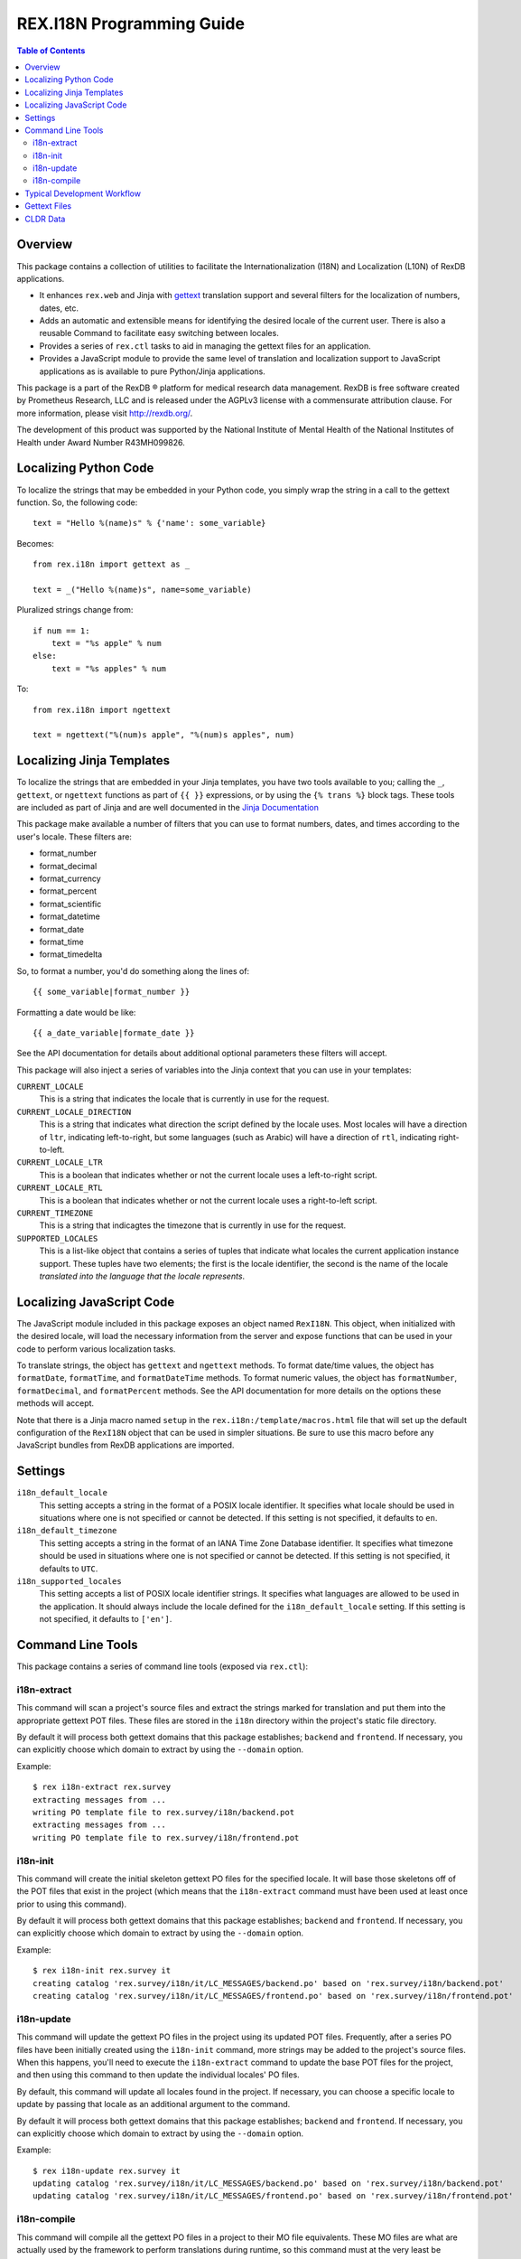 **************************
REX.I18N Programming Guide
**************************

.. contents:: Table of Contents


Overview
========

This package contains a collection of utilities to facilitate the
Internationalization (I18N) and Localization (L10N) of RexDB applications.

* It enhances ``rex.web`` and Jinja with gettext_ translation support and
  several filters for the localization of numbers, dates, etc.
* Adds an automatic and extensible means for identifying the desired locale of
  the current user. There is also a reusable Command to facilitate easy
  switching between locales.
* Provides a series of ``rex.ctl`` tasks to aid in managing the gettext files
  for an application.
* Provides a JavaScript module to provide the same level of translation and
  localization support to JavaScript applications as is available to pure
  Python/Jinja applications.

.. _gettext: https://www.gnu.org/software/gettext/

This package is a part of the RexDB |R| platform for medical research data
management.  RexDB is free software created by Prometheus Research, LLC and is
released under the AGPLv3 license with a commensurate attribution clause.  For
more information, please visit http://rexdb.org/.

The development of this product was supported by the National Institute of
Mental Health of the National Institutes of Health under Award Number
R43MH099826.

.. |R| unicode:: 0xAE .. registered trademark sign


Localizing Python Code
======================

To localize the strings that may be embedded in your Python code, you simply
wrap the string in a call to the gettext function. So, the following code::

    text = "Hello %(name)s" % {'name': some_variable}

Becomes::

    from rex.i18n import gettext as _

    text = _("Hello %(name)s", name=some_variable)


Pluralized strings change from::

    if num == 1:
        text = "%s apple" % num
    else:
        text = "%s apples" % num

To::

    from rex.i18n import ngettext

    text = ngettext("%(num)s apple", "%(num)s apples", num)


Localizing Jinja Templates
==========================

To localize the strings that are embedded in your Jinja templates, you have two
tools available to you; calling the ``_``, ``gettext``, or ``ngettext``
functions as part of ``{{ }}`` expressions, or by using the ``{% trans %}``
block tags. These tools are included as part of Jinja and are well documented
in the `Jinja Documentation`_

.. _`Jinja Documentation`: http://jinja.pocoo.org/docs/dev/templates/#i18n-in-templates

This package make available a number of filters that you can use to format
numbers, dates, and times according to the user's locale. These filters are:

* format_number
* format_decimal
* format_currency
* format_percent
* format_scientific
* format_datetime
* format_date
* format_time
* format_timedelta

So, to format a number, you'd do something along the lines of::

    {{ some_variable|format_number }}

Formatting a date would be like::

    {{ a_date_variable|formate_date }}

See the API documentation for details about additional optional parameters
these filters will accept.

This package will also inject a series of variables into the Jinja context that
you can use in your templates:

``CURRENT_LOCALE``
    This is a string that indicates the locale that is currently in use for the
    request.

``CURRENT_LOCALE_DIRECTION``
    This is a string that indicates what direction the script defined by the
    locale uses. Most locales will have a direction of ``ltr``, indicating
    left-to-right, but some languages (such as Arabic) will have a direction of
    ``rtl``, indicating right-to-left.

``CURRENT_LOCALE_LTR``
    This is a boolean that indicates whether or not the current locale uses a
    left-to-right script.

``CURRENT_LOCALE_RTL``
    This is a boolean that indicates whether or not the current locale uses a
    right-to-left script.

``CURRENT_TIMEZONE``
    This is a string that indicagtes the timezone that is currently in use for
    the request.

``SUPPORTED_LOCALES``
    This is a list-like object that contains a series of tuples that indicate
    what locales the current application instance support. These tuples have
    two elements; the first is the locale identifier, the second is the name of
    the locale *translated into the language that the locale represents*.


Localizing JavaScript Code
==========================

The JavaScript module included in this package exposes an object named
``RexI18N``. This object, when initialized with the desired locale, will load
the necessary information from the server and expose functions that can be used
in your code to perform various localization tasks.

To translate strings, the object has ``gettext`` and ``ngettext`` methods. To
format date/time values, the object has ``formatDate``, ``formatTime``, and
``formatDateTime`` methods. To format numeric values, the object has
``formatNumber``, ``formatDecimal``, and ``formatPercent`` methods. See the API
documentation for more details on the options these methods will accept.

Note that there is a Jinja macro named ``setup`` in the
``rex.i18n:/template/macros.html`` file that will set up the default
configuration of the ``RexI18N`` object that can be used in simpler situations.
Be sure to use this macro before any JavaScript bundles from RexDB applications
are imported.


Settings
========

``i18n_default_locale``
    This setting accepts a string in the format of a POSIX locale identifier.
    It specifies what locale should be used in situations where one is not
    specified or cannot be detected. If this setting is not specified, it
    defaults to ``en``.

``i18n_default_timezone``
    This setting accepts a string in the format of an IANA Time Zone Database
    identifier. It specifies what timezone should be used in situations where
    one is not specified or cannot be detected. If this setting is not
    specified, it defaults to ``UTC``.

``i18n_supported_locales``
    This setting accepts a list of POSIX locale identifier strings. It
    specifies what languages are allowed to be used in the application. It
    should always include the locale defined for the ``i18n_default_locale``
    setting. If this setting is not specified, it defaults to ``['en']``.


Command Line Tools
==================

This package contains a series of command line tools (exposed via ``rex.ctl``):


i18n-extract
------------

This command will scan a project's source files and extract the strings marked
for translation and put them into the appropriate gettext POT files. These
files are stored in the ``i18n`` directory within the project's static file
directory.

By default it will process both gettext domains that this package establishes;
``backend`` and ``frontend``. If necessary, you can explicitly choose which
domain to extract by using the ``--domain`` option.

Example::

    $ rex i18n-extract rex.survey
    extracting messages from ...
    writing PO template file to rex.survey/i18n/backend.pot
    extracting messages from ...
    writing PO template file to rex.survey/i18n/frontend.pot


i18n-init
---------

This command will create the initial skeleton gettext PO files for the
specified locale. It will base those skeletons off of the POT files that exist
in the project (which means that the ``i18n-extract`` command must have been
used at least once prior to using this command).

By default it will process both gettext domains that this package establishes;
``backend`` and ``frontend``. If necessary, you can explicitly choose which
domain to extract by using the ``--domain`` option.

Example::

    $ rex i18n-init rex.survey it
    creating catalog 'rex.survey/i18n/it/LC_MESSAGES/backend.po' based on 'rex.survey/i18n/backend.pot'
    creating catalog 'rex.survey/i18n/it/LC_MESSAGES/frontend.po' based on 'rex.survey/i18n/frontend.pot'


i18n-update
-----------

This command will update the gettext PO files in the project using its updated
POT files. Frequently, after a series PO files have been initially created
using the ``i18n-init`` command, more strings may be added to the project's
source files. When this happens, you'll need to execute the ``i18n-extract``
command to update the base POT files for the project, and then using this
command to then update the individual locales' PO files.

By default, this command will update all locales found in the project. If
necessary, you can choose a specific locale to update by passing that locale
as an additional argument to the command.

By default it will process both gettext domains that this package establishes;
``backend`` and ``frontend``. If necessary, you can explicitly choose which
domain to extract by using the ``--domain`` option.

Example::

    $ rex i18n-update rex.survey it
    updating catalog 'rex.survey/i18n/it/LC_MESSAGES/backend.po' based on 'rex.survey/i18n/backend.pot'
    updating catalog 'rex.survey/i18n/it/LC_MESSAGES/frontend.po' based on 'rex.survey/i18n/frontend.pot'


i18n-compile
------------

This command will compile all the gettext PO files in a project to their MO
file equivalents. These MO files are what are actually used by the framework to
perform translations during runtime, so this command must at the very least be
executed prior to packaging the project for distribution/deployment.

By default, this command will compile all locales found in the project. If
necessary, you can choose a specific locale to compile by passing that locale
as an additional argument to the command.

By default it will process both gettext domains that this package establishes;
``backend`` and ``frontend``. If necessary, you can explicitly choose which
domain to extract by using the ``--domain`` option.

Example::

    $ rex i18n-compile rex.survey it
    compiling catalog 'rex.survey/i18n/it/LC_MESSAGES/backend.po' to 'rex.survey/i18n/it/LC_MESSAGES/backend.mo'
    compiling catalog 'rex.survey/i18n/it/LC_MESSAGES/frontend.po' to 'rex.survey/i18n/it/LC_MESSAGES/frontend.mo'


Typical Development Workflow
============================

In general, the the basic flow for developing localized applications is
outlined below. Each of these steps may be performed in slightly different
manners depending on the environment or toolset implemented by your team, but
the basic order of operations will remain the same.

1. Code is written using the string-handling methods mentioned in this
   document (e.g., using the various implementations of the
   ``_``/``gettext``/``ngettext`` functions).

2. After development reaches some stable point, the strings should be extracted
   from the source files using the ``i18n-extract`` command provided by this
   package.

3. Using the freshly created and/or updated POT files, PO files for the
   desired locales should be created or updated. This is done by using the
   ``i18n-init`` or ``i18n-update`` commands, respectively.

4. The PO files should then be edited to add the necessary translations.

5. Prior to running the application, or packaging it for distribution, the PO
   files need to be compiled into MO files. This is done by using the
   ``i18n-compile`` command provided by this package.


Gettext Files
=============

The gettext POT, PO, and MO files for a project are stored in its static file
directory. An example of the file layout is as follows::

    my.project/
        static/
            i18n/
                fr/
                    backend.po
                    backend.mo
                    frontend.po
                    frontend.mo
                es/
                    backend.po
                    backend.mo
                    frontend.po
                    frontend.mo
                backend.pot
                frontend.pot

The POT and PO files should always be committed into your project's source
repository. MO files typically aren't commited into source repositories, but
may need to be depending on the building/packaging processes that your team
follows.

For more information on these files, their format, and their use, please read
the `Gettext documentation`_.

.. _`Gettext documentation`: https://www.gnu.org/software/gettext/manual/html_node/index.html


CLDR Data
=========

This package makes use of data from the `Unicode Common Locale Data
Repository`_ (CLDR) to peform localization of dates/times, numbers, and
currencies. For more information about this project, visit their site.

.. _`Unicode Common Locale Data Repository`: http://cldr.unicode.org/

